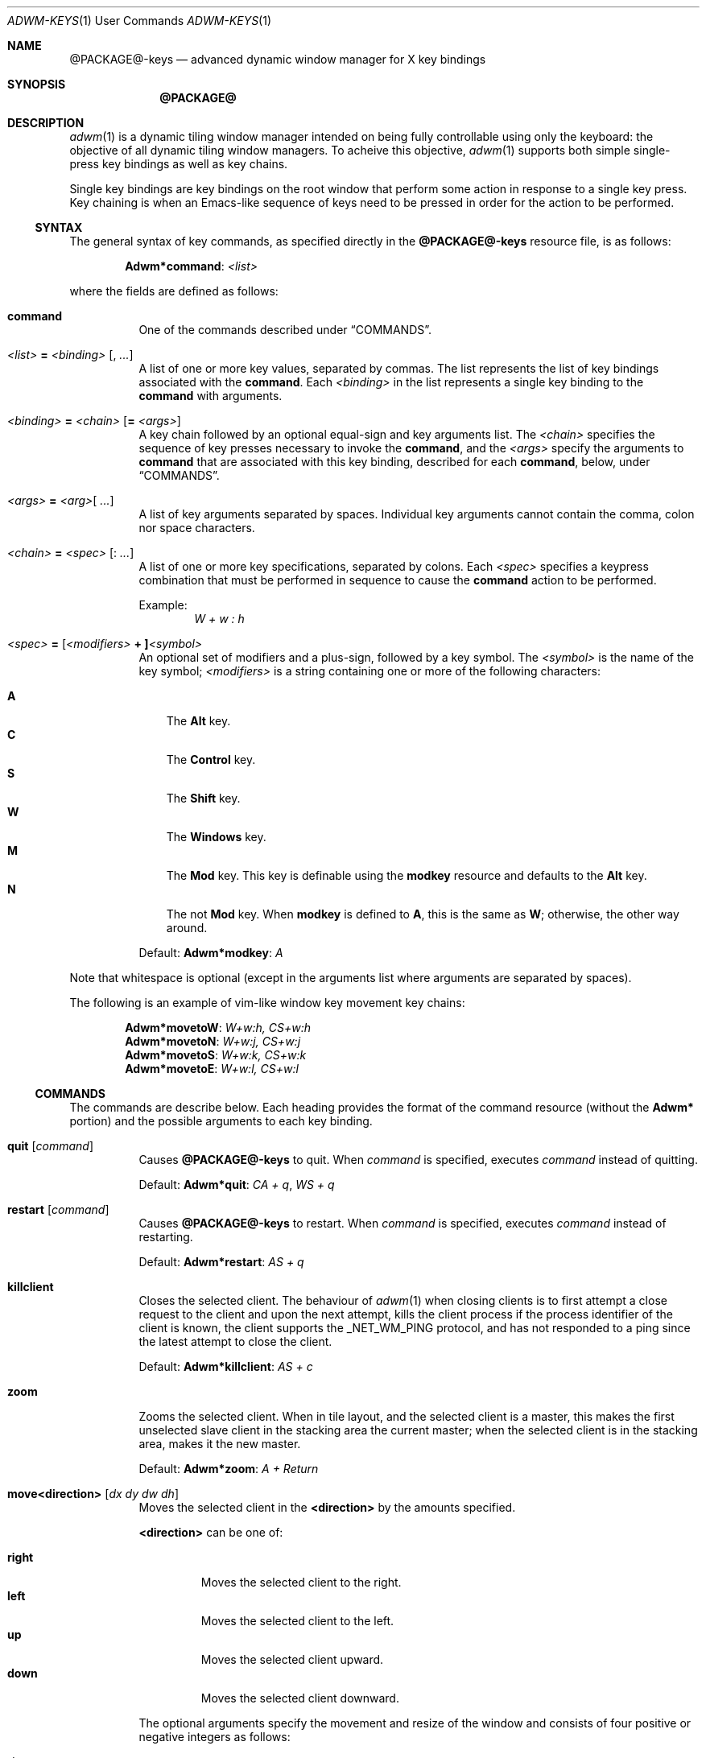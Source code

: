 .Dd $Mdocdate$
.Dt ADWM-KEYS \&1 "User Commands"
.Os @PACKAGE@ @VERSION@
.Sh NAME
.Nm @PACKAGE@-keys
.Nd advanced dynamic window manager for X key bindings
.Sh SYNOPSIS
.Nm @PACKAGE@
.Sh DESCRIPTION
.Xr adwm 1
is a dynamic tiling window manager intended on being fully controllable using only
the keyboard: the objective of all dynamic tiling window managers.  To acheive this
objective,
.Xr adwm 1
supports both simple single-press key bindings as well as key chains.
.Pp
Single key bindings are key bindings on the root window that perform some action in
response to a single key press.  Key chaining is when an Emacs-like sequence of keys
need to be pressed in order for the action to be performed.
.Ss SYNTAX
.Pp
The general syntax of key commands, as specified directly in the
.Nm
resource file, is as follows:
.Pp
.Dl Li "Adwm*" Ns Cm command Ns Li : Ar <list>
.Pp
where the fields are defined as follows:
.Pp
.Bl -tag -width Ds -compact
.It Cm command
One of the commands described under \(lqCOMMANDS\(rq.

.It Ar <list> Li = Ar <binding> Op Li , Ar ...
A list of one or more key values, separated by commas.
The list represents the list of key bindings associated with the
.Cm command .
Each
.Ar <binding>
in the list represents a single key binding to the
.Cm command
with arguments.

.It Ar <binding> Li = Ar <chain> Op Li = Ar <args>
A key chain followed by an optional equal-sign and key arguments list.
The
.Ar <chain>
specifies the sequence of key presses necessary to invoke the
.Cm command ,
and the
.Ar <args>
specify the arguments to
.Cm command
that are associated with this key binding, described for each
.Cm command ,
below, under \(lqCOMMANDS\(rq.

.It Ar <args> Li = Ar <arg> Ns Op Li " " Ar ...
A list of key arguments separated by spaces.  Individual key arguments cannot contain
the comma, colon nor space characters.

.It Ar <chain> Li = Ar <spec> Op Li : Ar ...
A list of one or more key specifications, separated by colons.  Each
.Ar <spec>
specifies a keypress combination that must be performed in sequence to cause the
.Cm command
action to be performed.
.Pp
Example:
.Dl Ar "W + w : h"

.It Ar <spec> Li = [ Ns Ar <modifiers> Li "+ ]" Ns Ar <symbol>
An optional set of modifiers and a plus-sign, followed by a key symbol.
The
.Ar <symbol>
is the name of the key symbol;
.Ar <modifiers>
is a string containing one or more of the following characters:
.Pp
.Bl -tag -width ".Li M" -compact
.It Li A
The
.Li Alt
key.
.It Li C
The
.Li Control
key.
.It Li S
The
.Li Shift
key.
.It Li W
The
.Li Windows
key.
.It Li M
The
.Li Mod
key.  This key is definable using the
.Cm modkey
resource and defaults to the
.Li Alt
key.
.It Li N
The not
.Li Mod
key.  When
.Cm modkey
is defined to
.Li A ,
this is the same as
.Li W ;
otherwise, the other way around.
.El
.Pp
Default:
.Cm Adwm*modkey Ns : Ar "A"
.El
.Pp
Note that whitespace is optional (except in the arguments list where arguments are
separated by spaces).
.Pp
The following is an example of vim-like window key movement key chains:
.Pp
.Dl Li "Adwm*" Ns Cm movetoW Ns Li : Ar "W+w:h, CS+w:h"
.Dl Li "Adwm*" Ns Cm movetoN Ns Li : Ar "W+w:j, CS+w:j"
.Dl Li "Adwm*" Ns Cm movetoS Ns Li : Ar "W+w:k, CS+w:k"
.Dl Li "Adwm*" Ns Cm movetoE Ns Li : Ar "W+w:l, CS+w:l"
.Ss COMMANDS
The commands are describe  below.  Each heading provides the format of the command
resource (without the
.Li "Adwm*"
portion) and the possible arguments to each key binding.

.Bl -tag -width Ds -compact
.It Cm quit Op Ar command
Causes
.Nm
to quit.
When
.Ar command
is specified, executes
.Ar command
instead of quitting.
.Pp
Default:
.Cm Adwm*quit Ns : Ar "CA + q" , Ar "WS + q"

.It Cm restart Op Ar command
Causes
.Nm
to restart.
When
.Ar command
is specified, executes
.Ar command
instead of restarting.
.Pp
Default:
.Cm Adwm*restart Ns : Ar "AS + q"

.It Cm killclient
Closes the selected client.  The behaviour of
.Xr adwm 1
when closing clients is to first attempt a close request to the client and upon the
next attempt, kills the client process if the process identifier of the client is
known, the client supports the
.Ev _NET_WM_PING
protocol, and has not responded to a ping since the latest attempt to close the
client.
.Pp
Default:
.Cm Adwm*killclient Ns : Ar "AS + c"

.It Cm zoom
Zooms the selected client.  When in tile layout, and the selected client is a
master, this makes the first unselected slave client in the stacking area the current
master; when the selected client is in the stacking area, makes it the new master.
.Pp
Default:
.Cm Adwm*zoom Ns : Ar "A + Return"

.It Cm move<direction> Op Ar "dx dy dw dh"
Moves the selected client in the
.Cm <direction>
by the amounts specified.
.Pp
.Cm <direction>
can be one of:
.Pp
.Bl -tag -width ".Cm right" -compact
.It Cm right
Moves the selected client to the right.
.It Cm left
Moves the selected client to the left.
.It Cm up
Moves the selected client upward.
.It Cm down
Moves the selected client downward.
.El
.Pp
The optional arguments specify the movement and resize of the window and consists of
four positive or negative integers as follows:
.Pp
.Bl -tag -width ".Ar dw" -compact
.It Ar dx
offset to apply to the window x-coordinate position;
.It Ar dy
offset to apply to the window y-coordinate position;
.It Ar dw
number of pixels to add to the window width;
.It Ar dh
number of pixels to add to the window height.
.El
.Pp
Note that the practice of specifying more arguments than are necessary is for backward
compatibility.
.Pp
Defaults:
.Dl Cm Adwm*moveleft Ns : Ar "W + h" Li = -5
.Dl Cm Adwm*movedown Ns : Ar "W + j" Li = 0 5
.Dl Cm Adwm*moveup Ns : Ar "W + k" Li = 0 -5
.Dl Cm Adwm*moveright Ns : Ar "W + l" Li = 5

.It Cm resize<how><axis> Op Ar "dx dy dw dh"
Resizes the selected client by
.Cm <how>
along
.Cm <axis>
in the amounts specified.
.Pp
.Cm <how>
can be one of:
.Pp
.Bl -tag -width ".Cm dec" -compact
.It Cm dec
Decrease the size of the window.
.It Cm inc
Increase the size of the window.
.El
.Pp
.Cm <axis>
can be one of:
.Pp
.Bl -tag -width ".Cm x" -compact
.Pp
.It Cm x
Resize the window horizontally.
.It Cm y
Resize the window vertically.
.El
.PP
The optional arguments specify the movement and resize of the window and consists of
four positive or negative integers as follows:
.Pp
.Bl -tag -width ".Ar dw" -compact
.It Ar dx
offset to apply to the window x-coordinate position;
.It Ar dy
offset to apply to the window y-coordinate position;
.It Ar dw
number of pixels to add to the window width;
.It Ar dh
number of pixels to add to the window height.
.El
.Pp
Note that the practice of specifying more arguments than are necessary is for backward
compatibility.
.Pp
Defaults:
.Dl Cm Adwm*resizedecx Ns : Ar "WS + h" = 0 0 -5 0
.Dl Cm Adwm*resizedecy Ns : Ar "WS + k" = 0 0 0 -5
.Dl Cm Adwm*resizeincx Ns : Ar "WS + l" = 0 0 5 0
.Dl Cm Adwm*resizeincy Ns : Ar "WS + j" = 0 0 0 5

.It Cm togglemonitor
Toggles the current monitor by warping the pointer to the its last position in the
next monitor from the current monitor and sets the keyboard focus to the last window
that was focused in that monitor.  If there is only one monitor, this does nothing.
.Pp
Default:
.Cm Adwm*togglemonitor Ns : Ar "A + grave"

.It Cm appendtag
Appends a new tag (workspace) to the list, increasing the number of desktops by one.
The maximum number of tags (workspaces) is set by configuration at 64.
.Pp
Default:
.Cm Adwm*appendtag Ns : Ar "CAS + Right"

.It Cm rmlasttag
Removes the last tag (workspace) from the list, decreasing the number of desktops by
one.  Any windows that were tagged only for the removed tag are tagged, instead, to
the last tag on the list.  The first tag (workspace) cannot be removed.
.Pp
Default:
.Cm Adwm*rmlasttag Ns : Ar "CAS + Left"

.It Cm resetview
Reset the view to its default settings for columns, rows, master width factor,
orientation, etc.
.Cm resetview
is primarily for compatability with
.Xr spectrwm 1 .
.Pp
Defaults:
.Dl Cm Adwm*resetview Ns : Ar "WS + space"

.It Cm flipview
.It Cm rotateview
.It Cm unrotateview
Rotates (180-degrees, CW or CCW) the current view.  The view is the current tiling layout.  For
master-stacking area layouts, this means that the master zone rotates from rigth-stacking, to
bottom-stacking, to left-stacking, to top-stacking, and around again.
.Cm flipview
is primarily for compatability with
.Xr spectrwm 1 .
.Pp
Defaults:
.Dl Cm Adwm*flipview Ns : Ar "WS + backslash"
.Dl Cm Adwm*rotateview Ns : Ar "A + y"
.Dl Cm Adwm*unrotateview Ns : Ar "AS + y"

.It Cm flipzone
.It Cm rotatezone
.It Cm unrotatezone
Rotates (180-degrees, CW or CCW) the current zone.  The zone is either the master, stacking, grid or
monocle area.
.Pp
Defaults:
.Dl Cm Adwm*rotatezone Ns : Ar "CA + y"
.Dl Cm Adwm*unrotatezone Ns : Ar "CAS + y"

.It Cm flipwins
.It Cm rotatewins
.It Cm unrotatewins
Rotates (180-degrees, CW or CCW) the windows in the current view.  That is, the windows rotate
through the current tiling positions, rather than the tiling positions rotating about the screen.
.Pp
Defaults:
.Dl Cm Adwm*rotatewins Ns : Ar "A + e"
.Dl Cm Adwm*unrotatewins Ns : Ar "AS + e"

.It Cm raise
Raises the selected window to the top of the stacking order.
.It Cm lower
Lowers the selected window to the bottom of the stacking order.
.It Cm raiselower
When the selected window is not on top, this command raises it to the top; otherwise,
it lowers it to the bottom 
.Pp
Defaults:
.Dl Cm Adwm*raise Ns : Ar "A + Up"
.Dl Cm Adwm*lower Ns : Ar "A + Down"
.Dl Cm Adwm*raiselower Ns : Ar "AS + space"

.It Cm <prefix><setting> Op [+-] Ns Ar value Ns [%]
Set, increment or decrment various view layout parameters.
.Pp
.Cm <prefix>
can be one of:
.Pp
.Bl -tag -width ".Cm dec" -compact
.It Cm set
Set the count or factor to
.Ar value Ns .
.It Cm inc
Increase the count or factor by
.Ar value Ns .
.It Cm dec
Decrease the count or factor by
.Ar value Ns .
.El
.Pp
.Cm <setting>
can be one of:
.Pp
.Bl -tag -width ".Cm nmaster" -compact
.It Cm mwfact
Set, increase or decrease the master width factor.  The default when factor is not specified is
to set the factor to
.Li 60% ,
or increase or decrease the factor by
.Li 5% .

.It Cm nmaster
Set, increase or decrease the number of masters when in tile mode.  The default when
number is not specified is to set the number to 1, or increase or decrease the
factory by 1.

.It Cm ncolumn
Set, increase or decrease the number of columns (or rows) in the stacking area when
in grid mode.  The default when number is not specified is to set the number to 1, or
increase or decrease the number by 1.
Note that this is an alias for
.Cm nmaster
and only one need be set (typically just
.Cm nmaster ).

.It Cm margin
Set, increase or decrease the margin between tiled windows in pixels.  The default when
number is not specified is to set the number to 0, or increase or decrease the number by 1.

.It Cm border
Set, increase or decrease the border around decorated windows in pixels.  The default when
number is not specified is to set the number to the value set by the style, or increase or
decrease the number by 1.
.El
.Pp
Defaults:
.Dl Cm Adwm*decmwfact Ns : Ar "A + h" Li = "-0.05" , Ar "W + h" Li = "-0.05"
.Dl Cm Adwm*incmwfact Ns : Ar "A + l" Li = "+0.05" , Ar "W + l" Li = "+0.05"
.Dl Cm Adwm*decnmaster Ns : Ar "AS + j" Li = "-1" , Ar "W + period" Li = "-1"
.Dl Cm Adwm*incnmaster Ns : Ar "AS + k" Li = "+1" , Ar "W + comma" Li = "+1"
.Dl Cm Adwm*decncolumn Ns : Ar "WS + comma" Li = "-1"
.Dl Cm Adwm*incncolumn Ns : Ar "WS + period" Li = "+1"
.Dl Cm Adwm*decmargin Ns : Ar "WAS + m"
.Dl Cm Adwm*incmargin Ns : Ar "WA + m"
.Dl Cm Adwm*decborder Ns : Ar "WAS + b"
.Dl Cm Adwm*incborder Ns : Ar "WA + b"


.It Cm [<prefix>]<state>[<suffix>] [0|1]
.Pp
The
.Cm <state>
indicates which state to change and is one of:
.Pp
.Bl -tag -width ".Cm floating" -compact
.It Cm floating
The window is floating (or tiled).
.It Cm fill
The window fills the available area.
.It Cm full
The window is fullscreen.
.It Cm max
The window is maximized.
.It Cm maxv
The window is vertically maximized.
.It Cm maxh
The window is horizontally maximized.
.It Cm shade
The window is shaded.
.It Cm shaded
The window is shaded.
.It Cm hide
The window is hidden.
.It Cm hidden
The window is hidden.
.It Cm iconify
The window is iconified (minimized).
.It Cm min
The window is iconified (minimized).
.It Cm above
The window is placed above others.
.It Cm below
The window is placed below others.
.It Cm pager
The window appears in the pager.
.It Cm taskbar
The window appears on the taskbar.
.Pp
.It Cm showing
The layout is showing the desktop.
.It Cm struts
The layout is showing panels/docks.
.It Cm dectiled
The layout decorates tiled windows.
.El
.Pp
The optional
.Cm <prefix>
indicates whether to set, unset or toggle the state and is one of (defaulting to
.Cm set Ns ):
.Pp
.Bl -tag -width ".Cm toggle" -compact
.It Cm set
Sets the state.
.It Cm un
Unsets the state.
.It Cm de
Unsets the state.
.It Cm unset
Unsets the state.
.It Cm toggle
Toggles the state.
.El
.Pp
The optional
.Cm <suffix>
indicates to which windows or layouts the setting applies and is one of (defaulting
to
.Cm sel Ns ):
.Pp
.Bl -tag -width ".Cm every" -compact
.It Cm sel
The current window or layout.
.It Cm ptr
The window or layout under the pointer.
.It Cm all
All windows or layout on current monitor.
.It Cm other
All other windows or layouts on current monitor.
.It Cm any
All windows or layouts on any monitor.
.It Cm every
All windows or layouts.
.El
.Pp
Defaults:
.Dl Cm Adwm*togglemaxv Ns : Ar "CS + Up"
.Dl Cm Adwm*togglemaxh Ns : Ar "CS + Right"
.Dl Cm Adwm*togglemax Ns : Ar "CS + Left"
.Dl Cm Adwm*toggleshade Ns : Ar "CS + Down"
.Dl Cm !Adwm*togglehidden Ns : Ar "CS + _"
.Dl Cm Adwm*toggleshowing Ns : Ar "CA + Return"
.Dl Cm Adwm*togglestruts Ns : Ar "A + b"
.Dl Cm Adwm*toggledectiled Ns : Ar "A + d"

.It Cm <movement><suffix> [increment]
.Pp
.Cm <movement>
indicates the type of movement to perform and is one of:
.Pp
.Bl -tag -width ".Cm moveby" -compact
.It Cm moveto
Moves the window to the corresponding position in a 3x3 grid.
.It Cm snapto
Moves the window toward the corresponding position in a 3x3 grid, stopping at the first
obstacle.
.It Cm edgeto
Moves the window to the corresponding edges.
.It Cm moveby
Moves the window in the corresponding direction by the specified increment (or 1 when no default
increment is specified).
.El
.Pp
.Cm <suffix>
indicates the position or direction to which to move and
is one of the following:
.Pp
.Bl -tag -width ".Cm SW" -compact
.It Cm NW
The upper-left corner of the monitor.
.It Cm N
The upper edge of the monitor.
.It Cm NE
The upper-right corner of the monitor.
.It Cm W
The left edge of the monitor.
.It Cm C
The center of the monitor.
.It Cm E
The right edge of the monitor.
.It Cm SW
The lower-left corner of the monitor.
.It Cm S
The lower edge of the monitor.
.It Cm SE
The lower-right corner of the monitor.
.It Cm R
The initial static position of the window.
.It Cm L
The last position of the window.
.El
.Pp
.It Cm <tagaction>[<suffix>] [tag|[+-]increment]
.Pp
.Cm <tagaction>
indicates the tag action to perform and
can be one of the following:
.Pp
.Bl -tag -width ".Cm toggleview" -compact
.It Cm view
View the corresponding tag on the current monitor.  This has the effect of changing to the
corresponding desktop/workspace.

.It Cm focusview
Switch to the view of the corresponding tag and focus the first window in the view.

.It Cm toggleview
Toggle viewing the corresponding tag on the current monitor.  This does not change
desktop/workspace, just changes which windows are shown on the current desktop/workspace.

.It Cm tag
Tag the selected window with the corresponding tag.  This has the effect of sending the window
to the desktop/workspace corresponding to the tag.

.It Cm toggletag
Toggle the corresponding tag on the selected window.  This affects on which desktops/workspaces
the window is displayed.

.It Cm taketo
Tag the selected window with only the corresponding tag and switch the view on the current monitor
to that of the tag.  This has the effect of taking the window to the desktop/workspace
corresponding to the tag.

.It Cm sendto
Tag the selected window with only the corresponding tag.  This has the effect of sending the window
to the desktop/workspace without following it.
.El
.Pp
The optional
.Cm <suffix>
is one of the following:
.Pp
.Bl -tag -width ".Cm right" -compact
.It Dq
.It Cm #
The tag index number,
.Cm # Ns ,
starting at 1.
.It Cm next
The next tag.
.It Cm prev
The previous tag.
.It Cm last
The previously selected tag.
.It Cm up
The tag above (w/o wrapping).
.It Cm down
The tag below (w/o wrapping).
.It Cm left
The tag to the left (w/o wrapping).
.It Cm right
The tag to the right (w/o wrapping).
.It Cm NW
The upper-left tag (wrapping).
.It Cm N
The upper tag (wrapping).
.It Cm NE
The upper-right tag (wrapping).
.It Cm W
The left tag (wrapping).
.It Cm E
The right tag (wrapping).
.It Cm SW
The lower-left tag (wrapping).
.It Cm S
The lower tag (wrapping).
.It Cm SE
The lower-right tag (wrapping).
.El
.Pp
Defaults:
.Dl Cm Adwm*viewprevtag Ns : Ar "A + Tab"
.Dl Cm Adwm*viewlefttag Ns : Ar "CA + Left"
.Dl Cm Adwm*viewrighttag Ns : Ar "CA + Right"

.Dl Cm Adwm*view0 Ns : Ar "A + F1" , "C + F1" , "W + F1" , "A + 1"
.Dl Cm Adwm*view1 Ns : Ar "A + F2" , "C + F2" , "W + F2" , "A + 2"
.Dl ...
.Dl Cm Adwm*view11 Ns : Ar "A + F12" , "C + F12" , "W + F12"

.Dl Cm Adwm*toggleview0 Ns : Ar "CA + 1"
.Dl Cm Adwm*toggleview1 Ns : Ar "CA + 2"
.Dl ...
.Dl Cm Adwm*toggleview9 Ns : Ar "CA + 0"

.Dl Cm Adwm*focusview6 Ns : Ar "A + s"

.Dl Cm Adwm*tag0 Ns : Ar "AS + 1"
.Dl Cm Adwm*tag1 Ns : Ar "AS + 2"
.Dl ...
.Dl Cm Adwm*tag9 Ns : Ar "AS + 0"

.Dl Cm Adwm*toggletag0 Ns : Ar "CAS + 1"
.Dl Cm Adwm*toggletag1 Ns : Ar "CAS + 2"
.Dl ...
.Dl Cm Adwm*toggletag9 Ns : Ar "CAS + 0"


.It Cm [<prefix>]<cycle>[<suffix>][<range>]
.Pp
.Cm <cycle>
specifies the action to perform and the range of windows on which the action may be performed
and is one of the following:
.Pp
.Bl -tag -width ".Cm client" -compact
.It Cm focus
Select
client, tiled order.
.It Cm client
Select
client, client list order.
.It Cm stack
Select
client, stacking order.
.It Cm group
Select
client of same class, tiled order.
.It Cm tab
Select
client tab, tab order.
.It Cm panel
Select
panels, tiled order.
.It Cm dock
Select
dock applications, tiled order.
.It Cm swap
Swap with other
client, tiled order.
.El
.Pp
The optional
.Cm <prefix>
indicates the form of cycling and can be one of the following:
.Pp
.Bl -tag -width ".Cm right" -compact
.It Dq
The window is selected immediately once the key is pressed and the cycle completes.
.It Cm cycle
The window is selected immediately once the key is pressed, however, the cycle does not complete
until a modifier key is pressed or released or a new key is pressed.  This form also displays a
cycle window (available window list) while the cycle is active.
.El
.Pp
The optional
.Cm <suffix>
indicates which client to select and is one of the following:
.Pp
.Bl -tag -width ".Cm every" -compact
.It Dq
Select window by tag argument (beginning at 1).
.It Cm #
Select window by index (beginning at 0).
.It Cm icon
Select next iconified window in order.
.It Cm next
Select next window in order.
.It Cm prev
Select previous window in order.
.It Cm last
Select last selected window.
.It Cm up
Select window above.
.It Cm down
Select window below.
.It Cm left
Select window to the left.
.It Cm right
Select window to the right.
.It Cm NW
Select window above and to the left.
.It Cm N
Select window above.
.It Cm NE
Select window above and to the right.
.It Cm W
Select window to the left.
.It Cm E
Select window to the right.
.It Cm SW
Select window below and to the left.
.It Cm S
Select window below.
.It Cm SE
Select window below and to the right.
.El
.Pp
A optional
.Cm <range>
indicates the range of clients to make available for selection and is one of the following:
.Pp
.Bl -tag -width ".Cm every" -compact
.It Dq
All focusable windows displayed on the current monitor.
.It Cm act
All windows on the current monitor that can be activated regarless of whether they can be
focused or not and regardless of whether they are iconified or hidden or not.
.It Cm all
All windows on the current monitor.
.It Cm all
All windows on any monitor.
.It Cm every
All windows in any view.
.El
.Pp
Examples:
.Dl Adwm*focusnext: A + j
.Dl Adwm*focusprev: A + k
.Dl Adwm*cyclefocusnextevery: WAC + j
.Dl Adwm*cyclefocusprevevery: WAC + k
.Pp
.It Cm setlayout<c>
Set the monitor layout for the current monintor to the specified layout,
.Cm <c> ,
where
.Cm <c>
is one of the following:
.Pp
.Bl -tag -width ".Cm i , f" -compact
.It Cm m
.Dq monacle
showing one window at a time.
.It Cm f , i
.Dq floating
stacked windows.
.It Cm t
.Dq tiled
with master left and stacking right.
.It Cm b
.Dq tiled
with master on bottom and stacking on top.
.It Cm l
.Dq tiled
with master right and stacking left.
.It Cm u
.Dq tiled
with master on top and stacking on bottom.
.It Cm g
.Dq grid
with windows in rows and columns.
.El
.Pp
Defaults:
.Dl Cm Adwm*setlayoutm Ns : Ar "A + m"
.Dl Cm Adwm*setlayoutf Ns : Ar "A + f"
.Dl Cm Adwm*setlayouti Ns : Ar "A + i"
.Dl Cm Adwm*setlayoutt Ns : Ar "A + r"
.Dl Cm Adwm*setlayoutb Ns : Ar "A + w"
.Dl Cm Adwm*setlayoutl Ns : Ar "A + t"
.Dl Cm Adwm*setlayoutu Ns : Ar "A + u"
.Dl Cm Adwm*setlayoutg Ns : Ar "A + g"
.Pp
.It Cm spawn<n> <command>
Spawns the n'th command argument.
.Cm <n>
can be from 0 to 63.
.Pp
Defaults:
.Dl Cm Adwm*spawn0 Ns : Ar "CA + t" = Qq roxterm
.Dl Cm Adwm*spawn1 Ns : Ar "CA + w" = Qq firefox
.Dl Cm Adwm*spawn2 Ns : Ar "CA + f" = Qq pcmanfm
.Dl Cm Adwm*spawn3 Ns : Ar "CA + r" = Qq xde-run
.Dl Cm Adwm*spawn4 Ns : Ar "CA + v" = Qq gvim
.Dl Cm Adwm*spawn5 Ns : Ar "CA + n" = Qq uxterm
.Dl Cm Adwm*spawn6 Ns : Ar "CA + m" = Qq xdg-traymenu -p
.Dl Cm Adwm*spawn7 Ns : Ar "WS + Return" = Qq xde-term
.Dl Cm Adwm*spawn8 Ns : Ar "W + p" = Qq xde-traymenu -p
.Pp
.It Cm command Ar command
This is not a key binding.  It specifies a command, 
.Ar command ,
to execute when a mouse button is pressed on the root window.  The default pops an
XDG root menu.
.Pp
Default:
.Dl Cm Adwm*command Ns : Ar "xdg-traymenu -p -b 1"
.El
.Sh DEFAULTS
The default key bindings are provided in the default key file,
.Pa /usr/share/adwm/keysrc ,
but may be overridden by the style (e.g. the default style located in
.Pa /usr/share/adwm/styles/default/keysrc )
and ultimately overridden by keys specified by the user in the user
file (typically located in
.Pa $HOME/.adwm/keysrc Ns ).
.Pp
The defaults are, in general, very vim-like in key binding and effect (but, of course,
must include a modifier different from vim unless you want to lose all vim
functionality).  Also, most window managers based on
.Xr dwm 1
follow a common thread of defaults.
.Pp
So that users of other window managers and systems do not have problems initially
using
.Xr adwm 1
before they get used to the more advance key bindings, a full set of
Gnome2/Windows95-like key bindings are also provided.  Specific default key bindings
for advanced features provided by some window managers (such as
.Xr openbox 1 ,
.Xr pekwm 1 ,
.Xr blackbox 1 ,
.Xr fluxbox 1 ,
.Xr icewm 1 )
are also provided to smooth transition, or to make
.Xr adwm 1
immediately usable to these users as well.
.Sh SEE ALSO
.Rb
.Xr adwm 1 ,
.Xr dwm 1 ,
.Xr openbox 1 ,
.Xr pekwm 1 ,
.Xr blackbox 1 ,
.Xr fluxbox 1 ,
.Xr icewm 1 .
.Re
.Sh BUGS
No outstanding bugs.
.Sh AUTHORS
.An Brian Bidulock Aq bidulock@openss7.org
